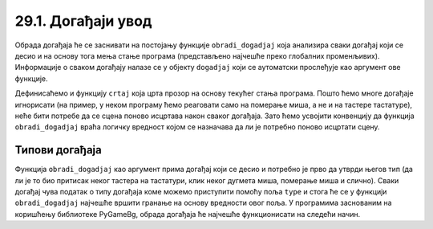 29.1. Догађаји увод
===================


.. infonote::
    Механизам догађаја омогућава интеракцију прграма који је покренут (у извршењу) са корисником.
    Када корисник помери миша, притисне дугме миша или тастатуре, бележи се догађај на који 
    покренут програм може одреаговати извршавањем неког програмског кода (обрадом догађаја).

Обрада догађаја ће се заснивати на постојању функције ``obradi_dogadjaj`` која
анализира сваки догађај који се десио и на основу тога мења
стање програма (представљено најчешће преко глобалних
променљивих). Информације о сваком догађају налазе се у објекту
``dogadjaj`` који се аутоматски прослеђује као аргумент ове
функције.

Дефинисаћемо и функцију ``crtaj`` која црта прозор на основу текућег стања
програма. Пошто ћемо многе догађаје игнорисати (на пример, у неком
програму ћемо реаговати само на померање миша, а не и на тастере
тастатуре), неће бити потребе да се сцена поново исцртава након сваког
догађаја. Зато ћемо усвојити конвенцију да функција
``obradi_dogadjaj`` враћа логичку вредност којом се назначава да ли је
потребно поново исцртати сцену.


.. learnmorenote::
    Постоји неколико начина да се у програму реализује реаговање на
    догађаје и о њима више можеш прочитати `овде
    <https://petlja.org/biblioteka/r/lekcije/pygame-prirucnik-gim/dogadjaji-cas14_obradadogadjaja>`_. Ми ћемо користити библиотеку
    *PyGameBg* у којој ће се догађаји обрађивати у главној петљи која се
    покреће функцијом ``pygamebg.event_loop`` чији су параметри функција
    за цртање ``crtaj`` и функција обраде догађаја ``obradi_dogadjaj``.

Типови догађаја
---------------

Функција ``obradi_dogadjaj`` као аргумент прима догађај који се десио
и потребно је прво да утврди његов тип (да ли је то био притисак неког
тастера на тастатури, клик неког дугмета миша, померање миша и
слично). Сваки догађај чува податак о типу догађаја коме можемо
приступити помоћу поља ``type`` и стога ће се у функцији
``obradi_dogadjaj`` најчешће вршити гранање на основу вредности овог
поља. У програмима заснованим на коришћењу библиотеке PyGameBg, обрада
догађаја ће најчешће функционисати на следећи начин.

.. activecode:: tipovi_dogadjaja_pygamebg
   :passivecode: true

   import pygame as pg, pygamebg

   # otvaramo prozor
   pygamebg.open_window(sirina, visina, "...")

   # globalno stanje programa
   ...

   # crtanje scene
   def crtaj():
       ...   # na ovom mestu se vrši crtanje

   # obrada dogadjaja
   def obradi_dogadjaj(dogadjaj):
       global ...   # promenljive koje se mogu promeniti na osnovu nekog dogadjaja
       if dogadjaj.type = pg.???:   # ako je u pitanju događaj tipa ???
           ...
           return True     # treba ponovo iscrtati scenu
       elif dogadjaj.type = pg.???: # ako je u pitanju događaj tipa ???
           ...
           return True     # treba ponovo iscrtati scenu
       return False        # ne treba ponovo iscrtati scenu

   # započinjemo petlju obrade događaja
   pygamebg.event_loop(crtaj, obradi_dogadjaj)
